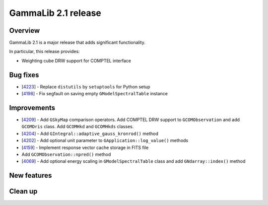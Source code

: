 .. _2.1:

GammaLib 2.1 release
====================

Overview
--------

GammaLib 2.1 is a major release that adds significant functionality.

In particular, this release provides:

* Weighting cube DRW support for COMPTEL interface


Bug fixes
---------

* [`4223 <https://cta-redmine.irap.omp.eu/issues/4223>`_] -
  Replace ``distutils`` by ``setuptools`` for Python setup
* [`4198 <https://cta-redmine.irap.omp.eu/issues/4198>`_] -
  Fix segfault on saving empty ``GModelSpectralTable`` instance


Improvements
------------

* [`4209 <https://cta-redmine.irap.omp.eu/issues/4209>`_] -
  Add ``GSkyMap`` comparison operators.
  Add COMPTEL DRW support to ``GCOMObservation`` and add ``GCOMDris`` class.
  Add ``GCOMHkd`` and ``GCOMHkds`` classes.
* [`4204 <https://cta-redmine.irap.omp.eu/issues/4204>`_] -
  Add ``GIntegral::adaptive_gauss_kronrod()`` method
* [`4202 <https://cta-redmine.irap.omp.eu/issues/4202>`_] -
  Add optional unit parameter to ``GApplication::log_value()`` methods
* [`4159 <https://cta-redmine.irap.omp.eu/issues/4159>`_] -
  Implement response vector cache storage in FITS file
* Add ``GCOMObservation::npred()`` method
* [`4069 <https://cta-redmine.irap.omp.eu/issues/4069>`_] -
  Add optional energy scaling in ``GModelSpectralTable`` class and add ``GNdarray::index()`` method


New features
------------


Clean up
--------
